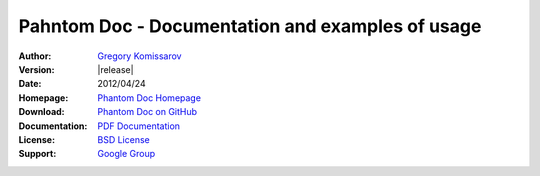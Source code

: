===========================================================
 Pahntom Doc - Documentation and examples of usage
===========================================================

:Author: `Gregory Komissarov
 <https://github.com/greggyNapalm>`_
:Version: |release|
:Date: 2012/04/24
:Homepage: `Phantom Doc Homepage
 <https://github.com/greggyNapalm/phantom_doc>`_
:Download: `Phantom Doc on GitHub
 <https://github.com/greggyNapalm/phantom_doc>`_
:Documentation: `PDF Documentation
 <http://media.readthedocs.org/pdf/phantom-doc/latest/phantom-doc.pdf>`_
:License: `BSD License
 <http://www.voidspace.org.uk/python/license.shtml>`_
:Support: `Google Group
 <https://groups.google.com/d/forum/phantom_doc>`_

.. toctree ::
    :maxdepth: 2
    
    what-is-pahntom
    installation
    quickstart
    writing-a-pahntom-conf
    extending-phantom
    changelog
